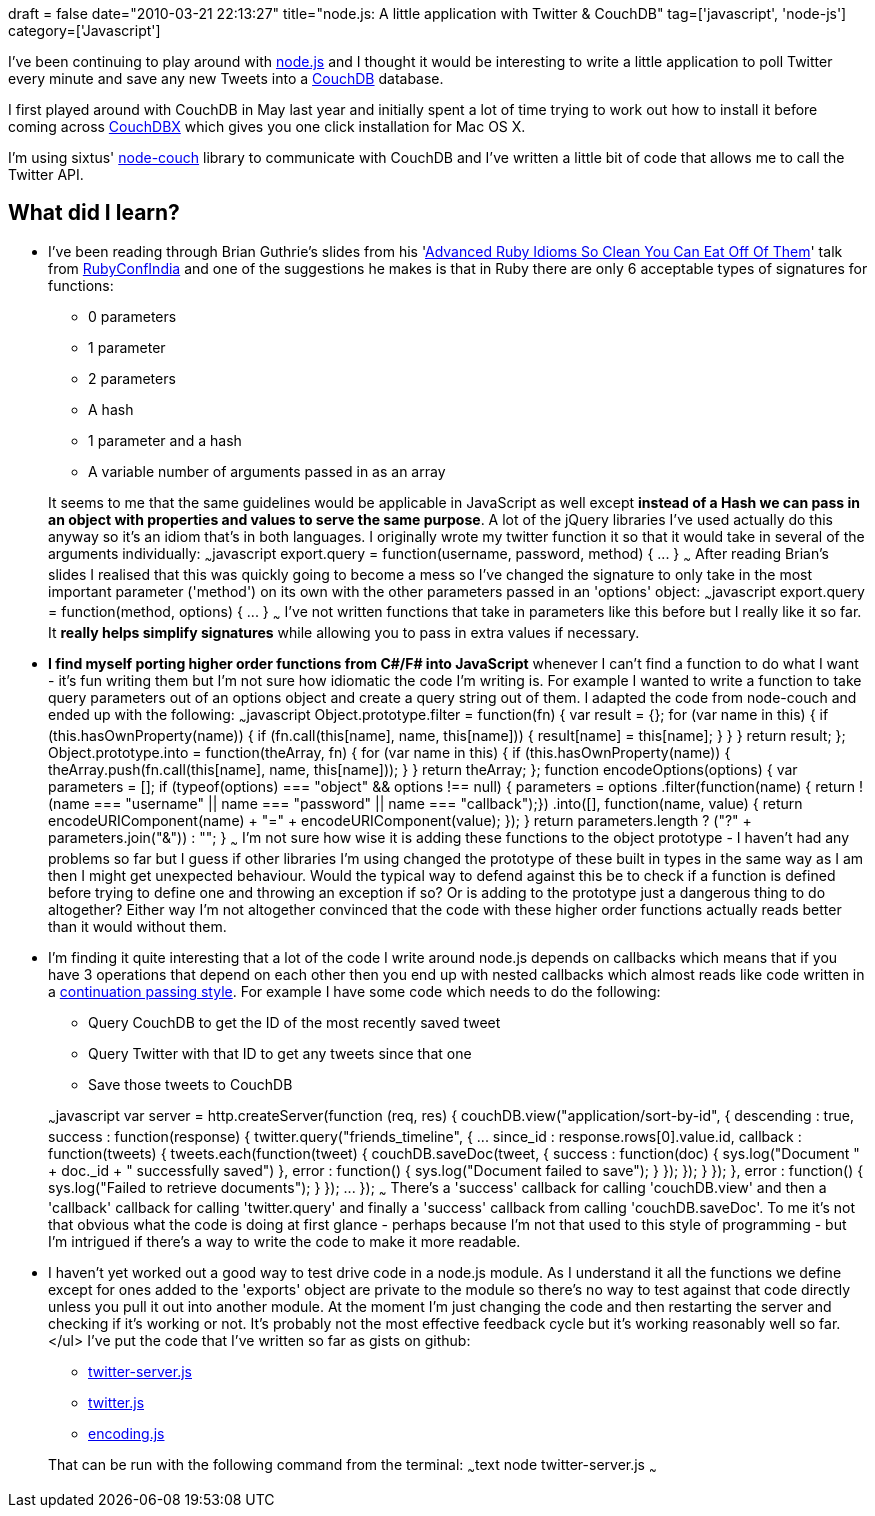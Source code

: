 +++
draft = false
date="2010-03-21 22:13:27"
title="node.js: A little application with Twitter & CouchDB"
tag=['javascript', 'node-js']
category=['Javascript']
+++

I've been continuing to play around with http://nodejs.org/api.html[node.js] and I thought it would be interesting to write a little application to poll Twitter every minute and save any new Tweets into a http://wiki.apache.org/couchdb/[CouchDB] database.

I first played around with CouchDB in May last year and initially spent a lot of time trying to work out how to install it before coming across http://janl.github.com/couchdbx/[CouchDBX] which gives you one click installation for Mac OS X.

I'm using sixtus' http://github.com/sixtus/node-couch[node-couch] library to communicate with CouchDB and I've written a little bit of code that allows me to call the Twitter API.

== What did I learn?

* I've been reading through Brian Guthrie's slides from his 'http://www.slideshare.net/btguthrie/advanced-ruby-idioms-so-clean-you-can-eat-off-of-them[Advanced Ruby Idioms So Clean You Can Eat Off Of Them]' talk from http://rubyconfindia.org/[RubyConfIndia] and one of the suggestions he makes is that in Ruby there are only 6 acceptable types of signatures for functions:
 ** 0 parameters
 ** 1 parameter
 ** 2 parameters
 ** A hash
 ** 1 parameter and a hash
 ** A variable number of arguments passed in as an array

+
It seems to me that the same guidelines would be applicable in JavaScript as well except *instead of a Hash we can pass in an object with properties and values to serve the same purpose*. A lot of the jQuery libraries I've used actually do this anyway so it's an idiom that's in both languages. I originally wrote my twitter function it so that it would take in several of the arguments individually: ~~~javascript export.query = function(username, password, method) { \... } ~~~ After reading Brian's slides I realised that this was quickly going to become a mess so I've changed the signature to only take in the most important parameter ('method') on its own with the other parameters passed in an 'options' object: ~~~javascript export.query = function(method, options) { \... } ~~~ I've not written functions that take in parameters like this before but I really like it so far. It *really helps simplify signatures* while allowing you to pass in extra values if necessary.
* *I find myself porting higher order functions from C#/F# into JavaScript* whenever I can't find a function to do what I want - it's fun writing them but I'm not sure how idiomatic the code I'm writing is. For example I wanted to write a function to take query parameters out of an options object and create a query string out of them. I adapted the code from node-couch and ended up with the following: ~~~javascript Object.prototype.filter = function(fn) { var result = {}; for (var name in this) { if (this.hasOwnProperty(name)) { if (fn.call(this[name], name, this[name])) { result[name] = this[name]; } } } return result; }; Object.prototype.into = function(theArray, fn) { for (var name in this) { if (this.hasOwnProperty(name)) { theArray.push(fn.call(this[name], name, this[name])); } } return theArray; }; function encodeOptions(options) { var parameters = []; if (typeof(options) === "object" && options !== null) { parameters = options .filter(function(name) { return !(name === "username" || name === "password" || name === "callback");}) .into([], function(name, value) { return encodeURIComponent(name) + "=" + encodeURIComponent(value); }); } return parameters.length ? ("?" + parameters.join("&")) : ""; } ~~~ I'm not sure how wise it is adding these functions to the object prototype - I haven't had any problems so far but I guess if other libraries I'm using changed the prototype of these built in types in the same way as I am then I might get unexpected behaviour. Would the typical way to defend against this be to check if a function is defined before trying to define one and throwing an exception if so? Or is adding to the prototype just a dangerous thing to do altogether? Either way I'm not altogether convinced that the code with these higher order functions actually reads better than it would without them.
* I'm finding it quite interesting that a lot of the code I write around node.js depends on callbacks which means that if you have 3 operations that depend on each other then you end up with nested callbacks which almost reads like code written in a http://www.markhneedham.com/blog/2010/03/19/functional-c-continuation-passing-style/[continuation passing style]. For example I have some code which needs to do the following:
 ** Query CouchDB to get the ID of the most recently saved tweet
 ** Query Twitter with that ID to get any tweets since that one
 ** Save those tweets to CouchDB

+
~~~javascript var server = http.createServer(function (req, res) { couchDB.view("application/sort-by-id", { descending : true, success : function(response) { twitter.query("friends_timeline", { \... since_id : response.rows[0].value.id, callback : function(tweets) { tweets.each(function(tweet) { couchDB.saveDoc(tweet, { success : function(doc) { sys.log("Document " + doc._id + " successfully saved") }, error : function() { sys.log("Document failed to save"); } }); }); } }); }, error : function() { sys.log("Failed to retrieve documents"); } }); \... }); ~~~ There's a 'success' callback for calling 'couchDB.view' and then a 'callback' callback for calling 'twitter.query' and finally a 'success' callback from calling 'couchDB.saveDoc'. To me it's not that obvious what the code is doing at first glance - perhaps because I'm not that used to this style of programming - but I'm intrigued if there's a way to write the code to make it more readable.
* I haven't yet worked out a good way to test drive code in a node.js module. As I understand it all the functions we define except for ones added to the 'exports' object are private to the module so there's no way to test against that code directly unless you pull it out into another module. At the moment I'm just changing the code and then restarting the server and checking if it's working or not. It's probably not the most effective feedback cycle but it's working reasonably well so far. </ul> I've put the code that I've written so far as gists on github:
 ** http://gist.github.com/339579[twitter-server.js]
 ** http://gist.github.com/339583[twitter.js]
 ** http://gist.github.com/339591[encoding.js]

+
That can be run with the following command from the terminal: ~~~text node twitter-server.js ~~~
